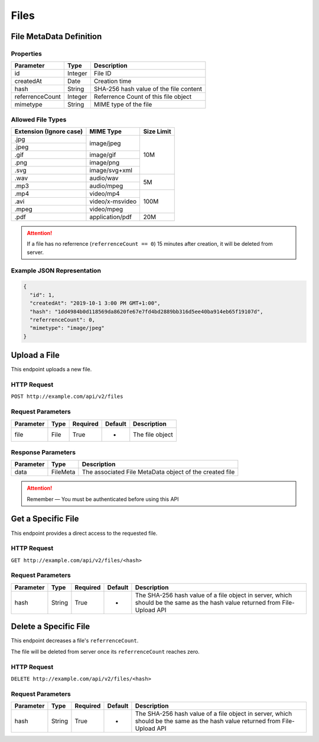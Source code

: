 Files
*****

File MetaData Definition
========================

Properties
----------

==================  ========  ======================================
Parameter           Type      Description
==================  ========  ======================================
id                  Integer   File ID
createdAt           Date      Creation time
hash                String    SHA-256 hash value of the file content
referrenceCount     Integer   Referrence Count of this file object
mimetype            String    MIME type of the file
==================  ========  ======================================

Allowed File Types
------------------

+-------------------------+-----------------+------------+
| Extension (Ignore case) | MIME Type       | Size Limit |
+=========================+=================+============+
| .jpg                    | image/jpeg      | 10M        |
+-------------------------+                 |            |
| .jpeg                   |                 |            |
+-------------------------+-----------------+            |
| .gif                    | image/gif       |            |
+-------------------------+-----------------+            |
| .png                    | image/png       |            |
+-------------------------+-----------------+            |
| .svg                    | image/svg+xml   |            |
+-------------------------+-----------------+------------+
| .wav                    | audio/wav       | 5M         |
+-------------------------+-----------------+            |
| .mp3                    | audio/mpeg      |            |
+-------------------------+-----------------+------------+
| .mp4                    | video/mp4       | 100M       |
+-------------------------+-----------------+            |
| .avi                    | video/x-msvideo |            |
+-------------------------+-----------------+            |
| .mpeg                   | video/mpeg      |            |
+-------------------------+-----------------+------------+
| .pdf                    | application/pdf | 20M        |
+-------------------------+-----------------+------------+

.. Attention::
   If a file has no referrence (``referrenceCount == 0``) 15 minutes after creation, it will be deleted from server.

Example JSON Representation
---------------------------

.. code:: json

   {
     "id": 1,
     "createdAt": "2019-10-1 3:00 PM GMT+1:00",
     "hash": "1dd4984b0d118569da8620fe67e7fd4bd2889bb316d5ee40ba914eb65f19107d",
     "referrenceCount": 0,
     "mimetype": "image/jpeg"
   }

Upload a File
=============

This endpoint uploads a new file.

HTTP Request
------------

``POST http://example.com/api/v2/files``

Request Parameters
------------------

=========== ======== ======== ======= ================
Parameter   Type     Required Default Description
=========== ======== ======== ======= ================
file        File     True     -       The file object
=========== ======== ======== ======= ================

Response Parameters
-------------------
=========== ========= =======================================================
Parameter   Type      Description
=========== ========= =======================================================
data        FileMeta  The associated File MetaData object of the created file
=========== ========= =======================================================

.. Attention::
   Remember — You must be authenticated before using this API

Get a Specific File
===================

This endpoint provides a direct access to the requested file.

HTTP Request
------------

``GET http://example.com/api/v2/files/<hash>``

Request Parameters
------------------

========= ======== ======== ======= ===========================================================================================================================
Parameter Type     Required Default Description
========= ======== ======== ======= ===========================================================================================================================
hash      String   True     -       The SHA-256 hash value of a file object in server, which should be the same as the hash value returned from File-Upload API
========= ======== ======== ======= ===========================================================================================================================

Delete a Specific File
======================

This endpoint decreases a file's ``referrenceCount``.

The file will be deleted from server once its ``referrenceCount`` reaches zero.

HTTP Request
------------

``DELETE http://example.com/api/v2/files/<hash>``

Request Parameters
------------------

========= ======== ======== ======= ===========================================================================================================================
Parameter Type     Required Default Description
========= ======== ======== ======= ===========================================================================================================================
hash      String   True     -       The SHA-256 hash value of a file object in server, which should be the same as the hash value returned from File-Upload API
========= ======== ======== ======= ===========================================================================================================================
